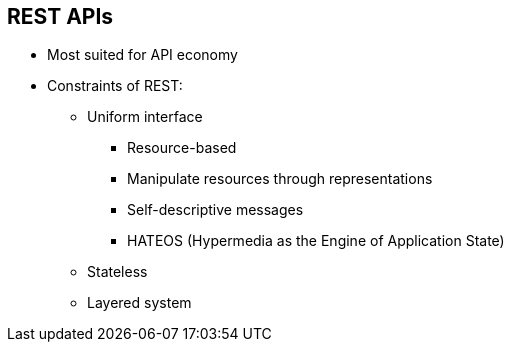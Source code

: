 :scrollbar:
:data-uri:


== REST APIs

* Most suited for API economy
* Constraints of REST:
** Uniform interface
*** Resource-based
*** Manipulate resources through representations
*** Self-descriptive messages
*** HATEOS (Hypermedia as the Engine of Application State)
** Stateless
** Layered system


ifdef::showscript[]

Transcript:


The REST architecture offers many benefits, including simplicity, particularly when used over HTTP with a data interchange format as straightforward as JSON. As such, it is not surprising that REST has largely become the default choice for new API development.

The chief constraints that are useful in APIs are uniform interface, statelessness, and layered system.

A *uniform interface* simplifies and decouples the architecture, which enables each part to evolve independently. The guiding principles are:

* *Resource-based* - The resources themselves are conceptually separate from the representations that are returned to the client.
* *Manipulate resources through representations* - When a client holds a representation of a resource, including any metadata attached, it has enough information to modify or delete the resource on the server, provided it has permission to do so.

* *Self-descriptive messages* - Each message includes enough information to describe how to process the message.
* *HATEOS* - Clients deliver state via body contents, query-string parameters, request headers, and the requested URI (the resource name). Services deliver state to clients via body content, response codes, and response headers. This is technically referred to as hypermedia (or hyperlinks within hypertext).
+
Aside from this description, HATEOS also means that, where necessary, links are contained in the returned body (or headers) to supply the URI for retrieval of the object itself or related objects. This is covered in detail later.

*Stateless* - REST is an acronym for representational state transfer. With REST, *statelessness* is key. Essentially, this means that the necessary state to handle the request is contained within the request itself as part of the URI, query-string parameters, body, or headers.

*Layered system* - A client cannot ordinarily tell whether it is connected directly to the end server or to an intermediary along the way. Intermediary servers can improve system scalability by enabling load-balancing and by providing shared caches. Layers can also enforce security policies.


endif::showscript[]
